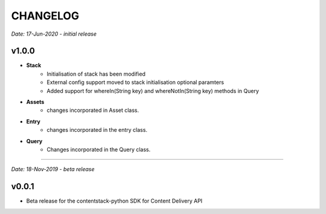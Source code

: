 =========
CHANGELOG
=========

*Date: 17-Jun-2020 - initial release*

**v1.0.0**
============

- **Stack**
    - Initialisation of stack has been modified
    - External config support moved to stack initialisation optional paramters
    - Added support for whereIn(String key) and whereNotIn(String key) methods in Query

- **Assets**
    - changes incorporated in Asset class.

- **Entry**
    - changes incorporated in the entry class.

- **Query**
    - Changes incorporated in the Query class.


-----------------------------

*Date: 18-Nov-2019 - beta release*

**v0.0.1**
============
- Beta release for the contentstack-python SDK for Content Delivery API